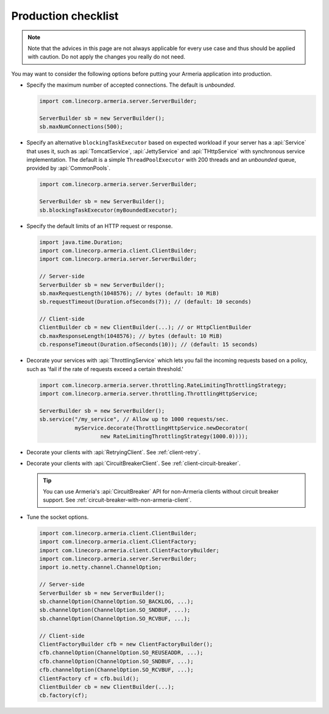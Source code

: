 .. _advanced-production-checklist:

Production checklist
====================

.. note::

    Note that the advices in this page are not always applicable for every use case and thus should be
    applied with caution. Do not apply the changes you really do not need.

You may want to consider the following options before putting your Armeria application into production.

- Specify the maximum number of accepted connections. The default is *unbounded*.

  .. code-block:: java

      import com.linecorp.armeria.server.ServerBuilder;

      ServerBuilder sb = new ServerBuilder();
      sb.maxNumConnections(500);

- Specify an alternative ``blockingTaskExecutor`` based on expected workload if your server has
  a :api:`Service` that uses it, such as :api:`TomcatService`, :api:`JettyService` and :api:`THttpService` with
  synchronous service implementation. The default is a simple ``ThreadPoolExecutor`` with 200 threads and an
  *unbounded* queue, provided by :api:`CommonPools`.

  .. code-block:: java

      import com.linecorp.armeria.server.ServerBuilder;

      ServerBuilder sb = new ServerBuilder();
      sb.blockingTaskExecutor(myBoundedExecutor);

- Specify the default limits of an HTTP request or response.

  .. code-block:: java

      import java.time.Duration;
      import com.linecorp.armeria.client.ClientBuilder;
      import com.linecorp.armeria.server.ServerBuilder;

      // Server-side
      ServerBuilder sb = new ServerBuilder();
      sb.maxRequestLength(1048576); // bytes (default: 10 MiB)
      sb.requestTimeout(Duration.ofSeconds(7)); // (default: 10 seconds)

      // Client-side
      ClientBuilder cb = new ClientBuilder(...); // or HttpClientBuilder
      cb.maxResponseLength(1048576); // bytes (default: 10 MiB)
      cb.responseTimeout(Duration.ofSeconds(10)); // (default: 15 seconds)

- Decorate your services with :api:`ThrottlingService` which lets you fail the incoming requests based on a
  policy, such as 'fail if the rate of requests exceed a certain threshold.'

  .. code-block:: java

      import com.linecorp.armeria.server.throttling.RateLimitingThrottlingStrategy;
      import com.linecorp.armeria.server.throttling.ThrottlingHttpService;

      ServerBuilder sb = new ServerBuilder();
      sb.service("/my_service", // Allow up to 1000 requests/sec.
                 myService.decorate(ThrottlingHttpService.newDecorator(
                         new RateLimitingThrottlingStrategy(1000.0))));

- Decorate your clients with :api:`RetryingClient`. See :ref:`client-retry`.
- Decorate your clients with :api:`CircuitBreakerClient`. See :ref:`client-circuit-breaker`.

  .. tip::

      You can use Armeria's :api:`CircuitBreaker` API for non-Armeria clients without circuit breaker support.
      See :ref:`circuit-breaker-with-non-armeria-client`.

- Tune the socket options.

  .. code-block:: java

      import com.linecorp.armeria.client.ClientBuilder;
      import com.linecorp.armeria.client.ClientFactory;
      import com.linecorp.armeria.client.ClientFactoryBuilder;
      import com.linecorp.armeria.server.ServerBuilder;
      import io.netty.channel.ChannelOption;

      // Server-side
      ServerBuilder sb = new ServerBuilder();
      sb.channelOption(ChannelOption.SO_BACKLOG, ...);
      sb.channelOption(ChannelOption.SO_SNDBUF, ...);
      sb.channelOption(ChannelOption.SO_RCVBUF, ...);

      // Client-side
      ClientFactoryBuilder cfb = new ClientFactoryBuilder();
      cfb.channelOption(ChannelOption.SO_REUSEADDR, ...);
      cfb.channelOption(ChannelOption.SO_SNDBUF, ...);
      cfb.channelOption(ChannelOption.SO_RCVBUF, ...);
      ClientFactory cf = cfb.build();
      ClientBuilder cb = new ClientBuilder(...);
      cb.factory(cf);
